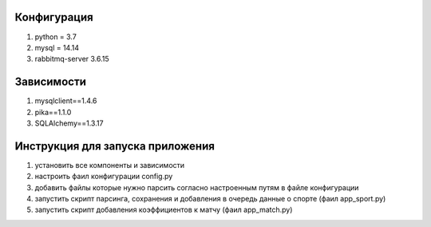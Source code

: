 Конфигурация
------------

1. python = 3.7
2. mysql = 14.14
3. rabbitmq-server 3.6.15


Зависимости
-----------
1. mysqlclient==1.4.6
2. pika==1.1.0
3. SQLAlchemy==1.3.17


Инструкция для запуска приложения
---------------------------------
1. установить все компоненты и зависимости
2. настроить фаил конфигурации config.py
3. добавить файлы которые нужно парсить согласно настроенным путям в файле конфигурации
4. запустить скрипт парсинга, сохранения и добавления в очередь данные о спорте (фаил app_sport.py)
5. запустить скрипт добавления коэффициентов к матчу (фаил app_match.py)

